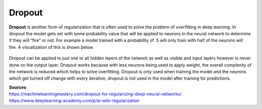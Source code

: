 ********
Dropout
********

**Dropout** is another form of regularization that is often used to solve the problem of overfitting in deep learning. In dropout the model gets set with some probability value that will be applied to neurons in the neural network to determine if they will “fire” or not. For example a model trained with a probability of .5 will only train with half of the neurons will  fire. A visualization of this is shown below. 

.. figure:: _img/dropout.PNG

Dropout can be applied to just one or all hidden layers of the network as well as visible and input layers however is never done on the output layer. Dropout works because with less neurons being used to apply weight, the overall complexity of the network is reduced which helps to solve overfitting. Dropout is only used when training the model and the neurons which get turned off change with every iteration, dropout is not used in the model after training for predictions. 

| **Sources**
| https://machinelearningmastery.com/dropout-for-regularizing-deep-neural-networks/
| https://www.deeplearning-academy.com/p/ai-wiki-regularization
